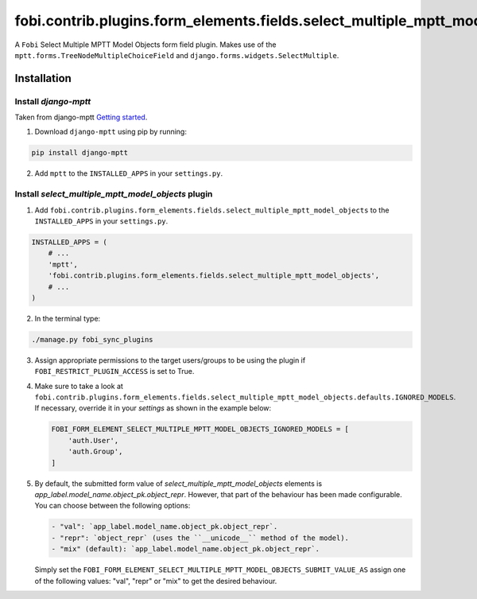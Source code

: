 fobi.contrib.plugins.form_elements.fields.select_multiple_mptt_model_objects
============================================================================
A ``Fobi`` Select Multiple MPTT Model Objects form field plugin. Makes use of
the ``mptt.forms.TreeNodeMultipleChoiceField`` and
``django.forms.widgets.SelectMultiple``.

Installation
------------
Install `django-mptt`
~~~~~~~~~~~~~~~~~~~~~
Taken from django-mptt `Getting started
<http://django-mptt.github.io/django-mptt/tutorial.html#getting-started>`_.

1. Download ``django-mptt`` using pip by running:

.. code-block:: sh

    pip install django-mptt

2. Add ``mptt`` to the ``INSTALLED_APPS`` in your ``settings.py``.

Install `select_multiple_mptt_model_objects` plugin
~~~~~~~~~~~~~~~~~~~~~~~~~~~~~~~~~~~~~~~~~~~~~~~~~~~
1. Add
   ``fobi.contrib.plugins.form_elements.fields.select_multiple_mptt_model_objects``
   to the ``INSTALLED_APPS`` in your ``settings.py``.

.. code-block:: python

    INSTALLED_APPS = (
        # ...
        'mptt',
        'fobi.contrib.plugins.form_elements.fields.select_multiple_mptt_model_objects',
        # ...
    )

2. In the terminal type:

.. code-block:: sh

    ./manage.py fobi_sync_plugins

3. Assign appropriate permissions to the target users/groups to be using
   the plugin if ``FOBI_RESTRICT_PLUGIN_ACCESS`` is set to True.

4. Make sure to take a look at
   ``fobi.contrib.plugins.form_elements.fields.select_multiple_mptt_model_objects.defaults.IGNORED_MODELS``.
   If necessary, override it in your `settings` as shown in the example below:

   .. code-block:: python

       FOBI_FORM_ELEMENT_SELECT_MULTIPLE_MPTT_MODEL_OBJECTS_IGNORED_MODELS = [
           'auth.User',
           'auth.Group',
       ]

5. By default, the submitted form value of `select_multiple_mptt_model_objects`
   elements is `app_label.model_name.object_pk.object_repr`. However, that part 
   of the behaviour has been made configurable. You can choose between the
   following options:

   .. code-block:: text

       - "val": `app_label.model_name.object_pk.object_repr`.
       - "repr": `object_repr` (uses the ``__unicode__`` method of the model).
       - "mix" (default): `app_label.model_name.object_pk.object_repr`.

   Simply set the
   ``FOBI_FORM_ELEMENT_SELECT_MULTIPLE_MPTT_MODEL_OBJECTS_SUBMIT_VALUE_AS``
   assign one of the following values: "val", "repr" or "mix" to get the
   desired behaviour.
